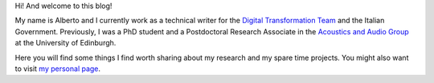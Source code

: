 .. title: About
.. slug: about
.. date: 2016-06-10 15:00:00 UTC+01:00
.. tags: about
.. category: 
.. link: 
.. description: 
.. type: text

Hi! And welcome to this blog!

My name is Alberto and I currently work as a technical writer for the `Digital Transformation Team <https://teamdigitale.governo.it/en/>`_ and the Italian Government. Previously, I was a PhD student and a Postdoctoral Research Associate in the `Acoustics and Audio Group <http://www.acoustics.ed.ac.uk>`_ at the University of Edinburgh. 

Here you will find some things I find worth sharing about my research and
my spare time projects. You might also want to visit `my personal page
<http://www.albertotorin.it>`_.

